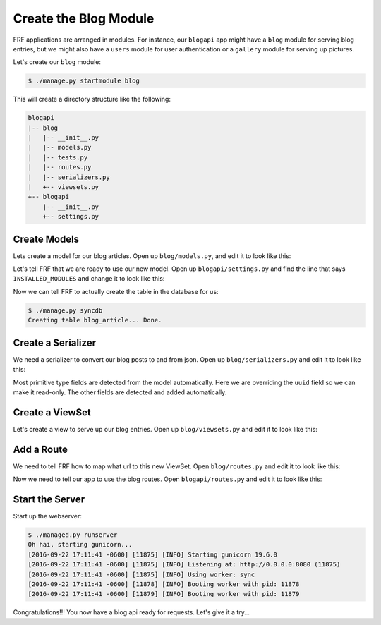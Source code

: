 Create the Blog Module
=======================

FRF applications are arranged in modules.  For instance,
our ``blogapi`` app might have a ``blog`` module for serving blog entries,
but we might also have a ``users`` module for user authentication or a
``gallery`` module for serving up pictures.

Let's create our ``blog`` module:

.. code-block:: text

   $ ./manage.py startmodule blog

This will create a directory structure like the following:

.. code-block:: text

   blogapi
   |-- blog
   |   |-- __init__.py
   |   |-- models.py
   |   |-- tests.py
   |   |-- routes.py
   |   |-- serializers.py
   |   +-- viewsets.py
   +-- blogapi
       |-- __init__.py
       +-- settings.py

Create Models
-------------

Lets create a model for our blog articles.  Open up ``blog/models.py``, and
edit it to look like this:

.. code-block:: python
   :caption: models.py

   import uuid

   from frf import models


   class Article(models.Model):
       __tablename__ = 'blog_article'
       uuid = models.Column(models.GUID, primary_key=True, default=uuid.uuid4)
       author = models.Column(models.String(40), index=True)
       post_date = models.Column(
           models.DateTime(timezone=True),
           default=models.func.current_timestamp())
       title = models.Column(models.String(255))
       text = models.Column(models.Text)

Let's tell FRF that we are ready to use our new model.  Open up
``blogapi/settings.py`` and find the line that says ``INSTALLED_MODULES`` and
change it to look like this:

.. code-block:: python
   :caption: settings.py

   #: Database configuration
   INSTALLED_MODULES = ['blog']

Now we can tell FRF to actually create the table in the database for us:

.. code-block:: text

   $ ./manage.py syncdb
   Creating table blog_article... Done.

Create a Serializer
-------------------

We need a serializer to convert our blog posts to and from json.  Open up
``blog/serializers.py`` and edit it to look like this:

.. code-block:: python
   :caption: serializers.py

    from frf import serializers

    from blog import models


    class ArticleSerializer(serializers.ModelSerializer):
        uuid = serializers.UUIDField(read_only=True)

        class Meta:
            fields = ('uuid', 'author', 'post_date', 'title', 'text')
            required = ('author', 'title', 'text')
            model = models.Article

Most primitive type fields are detected from the model automatically.  Here we
are overriding the ``uuid`` field so we can make it read-only.  The other
fields are detected and added automatically.

Create a ViewSet
----------------

Let's create a view to serve up our blog entries.  Open up ``blog/viewsets.py``
and edit it to look like this:

.. code-block:: python
   :caption: viewsets.py

    from frf import viewsets

    from blog import models, serializers


    class ArticleViewSet(viewsets.ModelViewSet):
        serializer = serializers.ArticleSerializer()

        def get_qs(self, req, **kwargs):
            return models.Article.query.order_by(
                models.Article.post_date.desc())

Add a Route
-----------

We need to tell FRF how to map what url to this new ViewSet.  Open
``blog/routes.py`` and edit it to look like this:

.. code-block:: python
   :caption: routes.py

    from blog import viewsets

    article_viewset = viewsets.ArticleViewSet()

    routes = [
        ('/blog/articles/', article_viewset),
        ('/blog/articles/{uuid}/', article_viewset),
        ]

Now we need to tell our app to use the blog routes.  Open ``blogapi/routes.py``
and edit it to look like this:

.. code-block:: python
   :caption: routes.py

    from frf.routes import include, route  # noqa

    routes = [
      ('/api/', include('blog.routes')),
    ]


Start the Server
----------------

Start up the webserver:

.. code-block:: text

    $ ./managed.py runserver
    Oh hai, starting gunicorn...
    [2016-09-22 17:11:41 -0600] [11875] [INFO] Starting gunicorn 19.6.0
    [2016-09-22 17:11:41 -0600] [11875] [INFO] Listening at: http://0.0.0.0:8080 (11875)
    [2016-09-22 17:11:41 -0600] [11875] [INFO] Using worker: sync
    [2016-09-22 17:11:41 -0600] [11878] [INFO] Booting worker with pid: 11878
    [2016-09-22 17:11:41 -0600] [11879] [INFO] Booting worker with pid: 11879

Congratulations!!! You now have a blog api ready for requests.  Let's give it a try...
